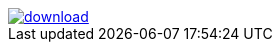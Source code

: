 image::https://api.bintray.net/packages/btuser13/maven4/aopalliance/images/download.png[link="https://bintray.net/btuser13/maven4/aopalliance/_latestVersion"]
